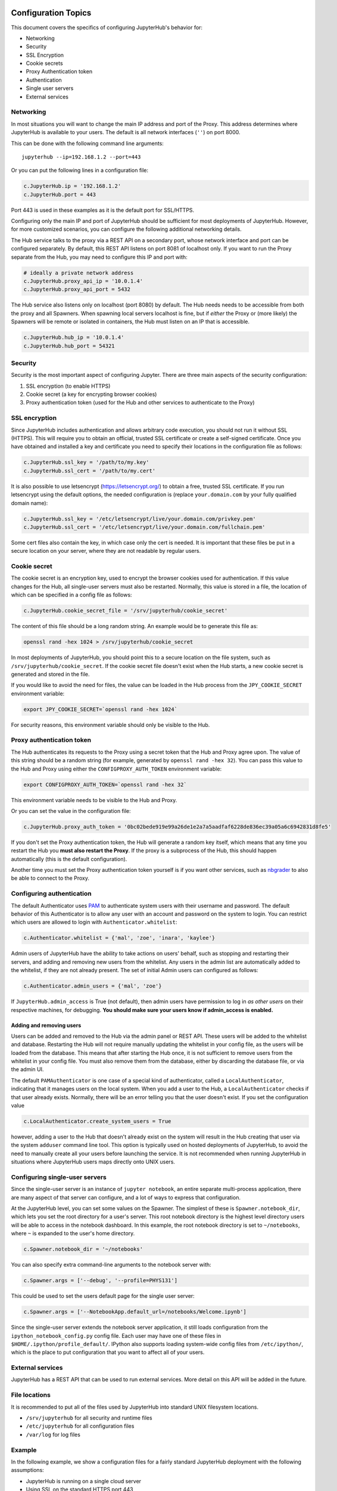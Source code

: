 .. _config-topics:

Configuration Topics
====================
This document covers the specifics of configuring JupyterHub's
behavior for:

* Networking
* Security
* SSL Encryption
* Cookie secrets
* Proxy Authentication token
* Authentication
* Single user servers
* External services


Networking
----------

In most situations you will want to change the main IP address and port
of the Proxy. This address determines where JupyterHub is available to
your users. The default is all network interfaces (``''``) on port 8000.

This can be done with the following command line arguments:

::

    jupyterhub --ip=192.168.1.2 --port=443

Or you can put the following lines in a configuration file:

.. code:: python

    c.JupyterHub.ip = '192.168.1.2'
    c.JupyterHub.port = 443

Port 443 is used in these examples as it is the default port for
SSL/HTTPS.

Configuring only the main IP and port of JupyterHub should be sufficient
for most deployments of JupyterHub. However, for more customized
scenarios, you can configure the following additional networking
details.

The Hub service talks to the proxy via a REST API on a secondary port,
whose network interface and port can be configured separately. By
default, this REST API listens on port 8081 of localhost only. If you
want to run the Proxy separate from the Hub, you may need to configure
this IP and port with:

.. code:: python

    # ideally a private network address
    c.JupyterHub.proxy_api_ip = '10.0.1.4'
    c.JupyterHub.proxy_api_port = 5432

The Hub service also listens only on localhost (port 8080) by default.
The Hub needs needs to be accessible from both the proxy and all
Spawners. When spawning local servers localhost is fine, but if *either*
the Proxy or (more likely) the Spawners will be remote or isolated in
containers, the Hub must listen on an IP that is accessible.

.. code:: python

    c.JupyterHub.hub_ip = '10.0.1.4'
    c.JupyterHub.hub_port = 54321

Security
--------

Security is the most important aspect of configuring Jupyter. There are
three main aspects of the security configuration:

1. SSL encryption (to enable HTTPS)
2. Cookie secret (a key for encrypting browser cookies)
3. Proxy authentication token (used for the Hub and other services to
   authenticate to the Proxy)

SSL encryption
--------------

Since JupyterHub includes authentication and allows arbitrary code
execution, you should not run it without SSL (HTTPS). This will require
you to obtain an official, trusted SSL certificate or create a
self-signed certificate. Once you have obtained and installed a key and
certificate you need to specify their locations in the configuration
file as follows:

.. code:: python

    c.JupyterHub.ssl_key = '/path/to/my.key'
    c.JupyterHub.ssl_cert = '/path/to/my.cert'

It is also possible to use letsencrypt (https://letsencrypt.org/) to
obtain a free, trusted SSL certificate. If you run letsencrypt using the
default options, the needed configuration is (replace
``your.domain.com`` by your fully qualified domain name):

.. code:: python

    c.JupyterHub.ssl_key = '/etc/letsencrypt/live/your.domain.com/privkey.pem'
    c.JupyterHub.ssl_cert = '/etc/letsencrypt/live/your.domain.com/fullchain.pem'

Some cert files also contain the key, in which case only the cert is
needed. It is important that these files be put in a secure location on
your server, where they are not readable by regular users.

Cookie secret
-------------

The cookie secret is an encryption key, used to encrypt the browser
cookies used for authentication. If this value changes for the Hub, all
single-user servers must also be restarted. Normally, this value is
stored in a file, the location of which can be specified in a config
file as follows:

.. code:: python

    c.JupyterHub.cookie_secret_file = '/srv/jupyterhub/cookie_secret'

The content of this file should be a long random string. An example
would be to generate this file as:

.. code:: bash

    openssl rand -hex 1024 > /srv/jupyterhub/cookie_secret

In most deployments of JupyterHub, you should point this to a secure
location on the file system, such as ``/srv/jupyterhub/cookie_secret``.
If the cookie secret file doesn't exist when the Hub starts, a new
cookie secret is generated and stored in the file.

If you would like to avoid the need for files, the value can be loaded
in the Hub process from the ``JPY_COOKIE_SECRET`` environment variable:

.. code:: bash

    export JPY_COOKIE_SECRET=`openssl rand -hex 1024`

For security reasons, this environment variable should only be visible
to the Hub.

Proxy authentication token
--------------------------

The Hub authenticates its requests to the Proxy using a secret token
that the Hub and Proxy agree upon. The value of this string should be a
random string (for example, generated by ``openssl rand -hex 32``). You
can pass this value to the Hub and Proxy using either the
``CONFIGPROXY_AUTH_TOKEN`` environment variable:

.. code:: bash

    export CONFIGPROXY_AUTH_TOKEN=`openssl rand -hex 32`

This environment variable needs to be visible to the Hub and Proxy.

Or you can set the value in the configuration file:

.. code:: python

    c.JupyterHub.proxy_auth_token = '0bc02bede919e99a26de1e2a7a5aadfaf6228de836ec39a05a6c6942831d8fe5'

If you don't set the Proxy authentication token, the Hub will generate a
random key itself, which means that any time you restart the Hub you
**must also restart the Proxy**. If the proxy is a subprocess of the
Hub, this should happen automatically (this is the default
configuration).

Another time you must set the Proxy authentication token yourself is if
you want other services, such as
`nbgrader <https://github.com/jupyter/nbgrader>`__ to also be able to
connect to the Proxy.

Configuring authentication
--------------------------

The default Authenticator uses
`PAM <http://en.wikipedia.org/wiki/Pluggable_authentication_module>`__
to authenticate system users with their username and password. The
default behavior of this Authenticator is to allow any user with an
account and password on the system to login. You can restrict which
users are allowed to login with ``Authenticator.whitelist``:

.. code:: python

    c.Authenticator.whitelist = {'mal', 'zoe', 'inara', 'kaylee'}

Admin users of JupyterHub have the ability to take actions on users'
behalf, such as stopping and restarting their servers, and adding and
removing new users from the whitelist. Any users in the admin list are
automatically added to the whitelist, if they are not already present.
The set of initial Admin users can configured as follows:

.. code:: python

    c.Authenticator.admin_users = {'mal', 'zoe'}

If ``JupyterHub.admin_access`` is True (not default), then admin users
have permission to log in *as other users* on their respective machines,
for debugging. **You should make sure your users know if admin\_access
is enabled.**

Adding and removing users
~~~~~~~~~~~~~~~~~~~~~~~~~

Users can be added and removed to the Hub via the admin panel or REST
API. These users will be added to the whitelist and database. Restarting
the Hub will not require manually updating the whitelist in your config
file, as the users will be loaded from the database. This means that
after starting the Hub once, it is not sufficient to remove users from
the whitelist in your config file. You must also remove them from the
database, either by discarding the database file, or via the admin UI.

The default ``PAMAuthenticator`` is one case of a special kind of
authenticator, called a ``LocalAuthenticator``, indicating that it
manages users on the local system. When you add a user to the Hub, a
``LocalAuthenticator`` checks if that user already exists. Normally,
there will be an error telling you that the user doesn't exist. If you
set the configuration value

.. code:: python

    c.LocalAuthenticator.create_system_users = True

however, adding a user to the Hub that doesn't already exist on the
system will result in the Hub creating that user via the system
``adduser`` command line tool. This option is typically used on hosted
deployments of JupyterHub, to avoid the need to manually create all your
users before launching the service. It is not recommended when running
JupyterHub in situations where JupyterHub users maps directly onto UNIX
users.

Configuring single-user servers
-------------------------------

Since the single-user server is an instance of ``jupyter notebook``, an
entire separate multi-process application, there are many aspect of that
server can configure, and a lot of ways to express that configuration.

At the JupyterHub level, you can set some values on the Spawner. The
simplest of these is ``Spawner.notebook_dir``, which lets you set the
root directory for a user's server. This root notebook directory is the
highest level directory users will be able to access in the notebook
dashboard. In this example, the root notebook directory is set to
``~/notebooks``, where ``~`` is expanded to the user's home directory.

.. code:: python

    c.Spawner.notebook_dir = '~/notebooks'

You can also specify extra command-line arguments to the notebook server
with:

.. code:: python

    c.Spawner.args = ['--debug', '--profile=PHYS131']

This could be used to set the users default page for the single user
server:

.. code:: python

    c.Spawner.args = ['--NotebookApp.default_url=/notebooks/Welcome.ipynb']

Since the single-user server extends the notebook server application, it
still loads configuration from the ``ipython_notebook_config.py`` config
file. Each user may have one of these files in
``$HOME/.ipython/profile_default/``. IPython also supports loading
system-wide config files from ``/etc/ipython/``, which is the place to
put configuration that you want to affect all of your users.

External services
-----------------

JupyterHub has a REST API that can be used to run external services.
More detail on this API will be added in the future.

File locations
--------------

It is recommended to put all of the files used by JupyterHub into
standard UNIX filesystem locations.

-  ``/srv/jupyterhub`` for all security and runtime files
-  ``/etc/jupyterhub`` for all configuration files
-  ``/var/log`` for log files

Example
-------

In the following example, we show a configuration files for a fairly
standard JupyterHub deployment with the following assumptions:

-  JupyterHub is running on a single cloud server
-  Using SSL on the standard HTTPS port 443
-  You want to use `GitHub
   OAuth <https://github.com/jupyter/oauthenticator>`__ for login
-  You need the users to exist locally on the server
-  You want users' notebooks to be served from ``~/assignments`` to
   allow users to browse for notebooks within other users home
   directories
-  You want the landing page for each user to be a Welcome.ipynb
   notebook in their assignments directory.
-  All runtime files are put into ``/srv/jupyterhub`` and log files in
   ``/var/log``.

Let's start out with ``jupyterhub_config.py``:

.. code:: python

    # jupyterhub_config.py
    c = get_config()

    import os
    pjoin = os.path.join

    runtime_dir = os.path.join('/srv/jupyterhub')
    ssl_dir = pjoin(runtime_dir, 'ssl')
    if not os.path.exists(ssl_dir):
        os.makedirs(ssl_dir)


    # https on :443
    c.JupyterHub.port = 443
    c.JupyterHub.ssl_key = pjoin(ssl_dir, 'ssl.key')
    c.JupyterHub.ssl_cert = pjoin(ssl_dir, 'ssl.cert')

    # put the JupyterHub cookie secret and state db
    # in /var/run/jupyterhub
    c.JupyterHub.cookie_secret_file = pjoin(runtime_dir, 'cookie_secret')
    c.JupyterHub.db_url = pjoin(runtime_dir, 'jupyterhub.sqlite')
    # or `--db=/path/to/jupyterhub.sqlite` on the command-line

    # put the log file in /var/log
    c.JupyterHub.log_file = '/var/log/jupyterhub.log'

    # use GitHub OAuthenticator for local users

    c.JupyterHub.authenticator_class = 'oauthenticator.LocalGitHubOAuthenticator'
    c.GitHubOAuthenticator.oauth_callback_url = os.environ['OAUTH_CALLBACK_URL']
    # create system users that don't exist yet
    c.LocalAuthenticator.create_system_users = True

    # specify users and admin
    c.Authenticator.whitelist = {'rgbkrk', 'minrk', 'jhamrick'}
    c.Authenticator.admin_users = {'jhamrick', 'rgbkrk'}

    # start single-user notebook servers in ~/assignments,
    # with ~/assignments/Welcome.ipynb as the default landing page
    # this config could also be put in
    # /etc/ipython/ipython_notebook_config.py
    c.Spawner.notebook_dir = '~/assignments'
    c.Spawner.args = ['--NotebookApp.default_url=/notebooks/Welcome.ipynb']

Using the GitHub Authenticator `requires a few additional env
variables <https://github.com/jupyter/oauthenticator#setup>`__, which we
will need to set when we launch the server:

.. code:: bash

    export GITHUB_CLIENT_ID=github_id
    export GITHUB_CLIENT_SECRET=github_secret
    export OAUTH_CALLBACK_URL=https://example.com/hub/oauth_callback
    export CONFIGPROXY_AUTH_TOKEN=super-secret
    jupyterhub -f /path/to/aboveconfig.py

Further reading
===============

-  TODO: troubleshooting
-  `Custom Authenticators <authenticators.md>`__
-  `Custom Spawners <spawners.md>`__

